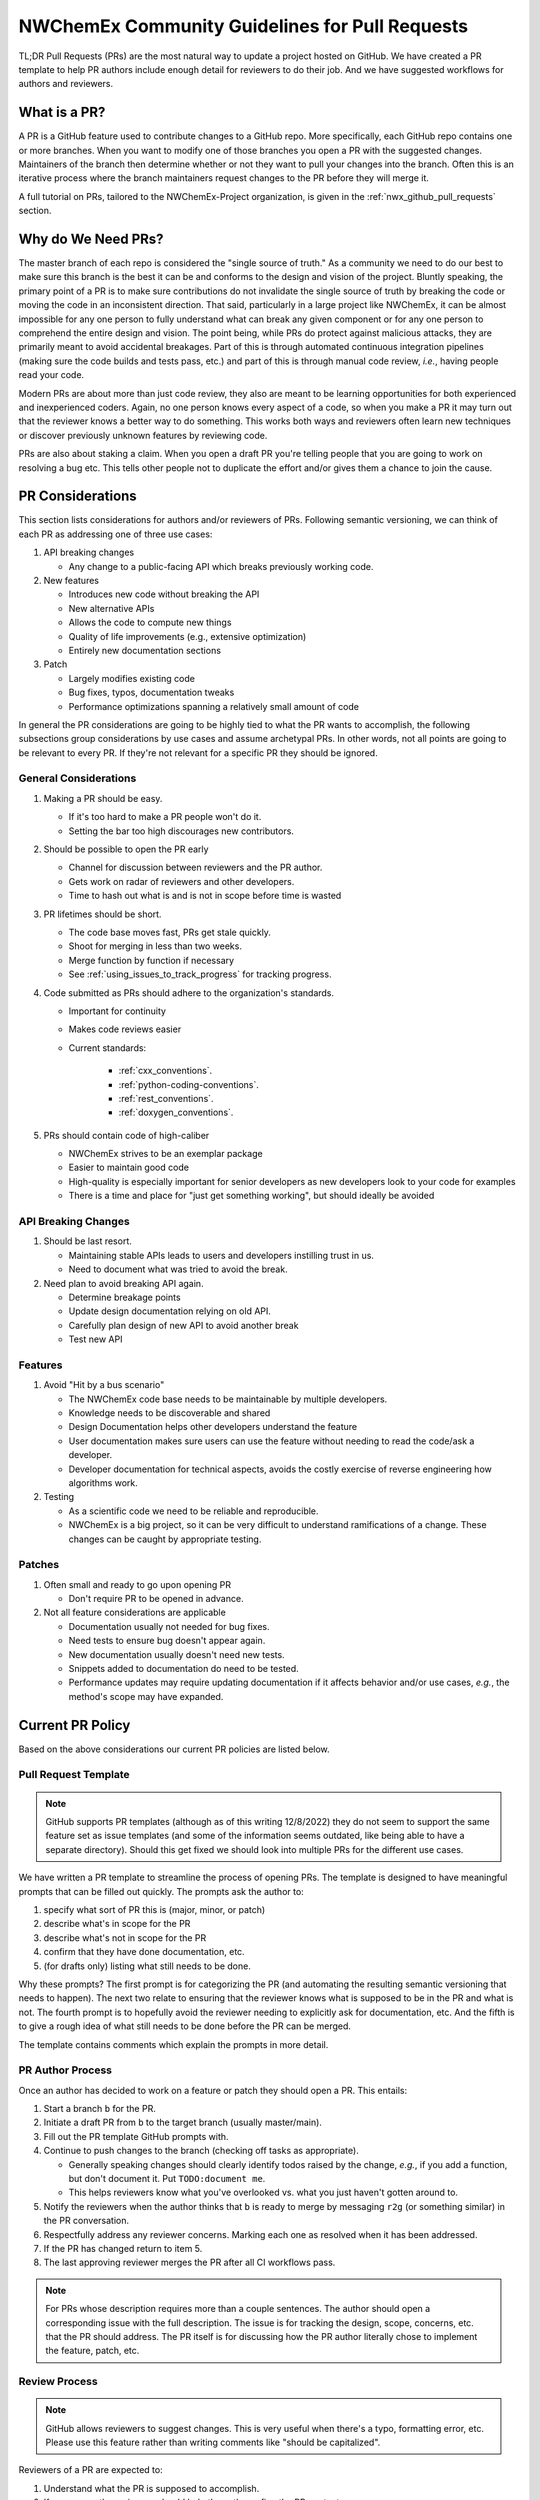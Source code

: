 .. Copyright 2022 NWChemEx-Project
..
.. Licensed under the Apache License, Version 2.0 (the "License");
.. you may not use this file except in compliance with the License.
.. You may obtain a copy of the License at
..
.. http://www.apache.org/licenses/LICENSE-2.0
..
.. Unless required by applicable law or agreed to in writing, software
.. distributed under the License is distributed on an "AS IS" BASIS,
.. WITHOUT WARRANTIES OR CONDITIONS OF ANY KIND, either express or implied.
.. See the License for the specific language governing permissions and
.. limitations under the License.

.. _prs_and_nwx:

###############################################
NWChemEx Community Guidelines for Pull Requests
###############################################

TL;DR Pull Requests (PRs) are the most natural way to update a project hosted
on GitHub. We have created a PR template to help PR authors include enough
detail for reviewers to do their job. And we have suggested workflows for
authors and reviewers.

*************
What is a PR?
*************

A PR is a GitHub feature used to contribute changes to a GitHub repo. More
specifically, each GitHub repo contains one or more branches. When you
want to modify one of those branches you open a PR with the suggested changes.
Maintainers of the branch then determine whether or not they want to pull your
changes into the branch. Often this is an iterative process where the branch
maintainers request changes to the PR before they will merge it.

A full tutorial on PRs, tailored to the NWChemEx-Project organization, is
given in the :ref:`nwx_github_pull_requests` section.

*******************
Why do We Need PRs?
*******************

The master branch of each repo is considered the "single source of truth." As
a community we need to do our best to make sure this branch is the best it can
be and conforms to the design and vision of the project. Bluntly speaking, the
primary point of a PR is to make sure contributions do not invalidate the single
source of truth by breaking the code or moving the code in an inconsistent
direction. That said, particularly in a large project like NWChemEx, it can be
almost impossible for any one person to fully understand what can break any
given component or for any one person to comprehend the entire design and
vision. The point being, while PRs do protect against malicious attacks, they
are primarily meant to avoid accidental breakages. Part of this is through
automated continuous integration pipelines (making sure the code builds and
tests pass, etc.) and part of this is through manual code review, *i.e.*,
having people read your code.

Modern PRs are about more than just code review, they also are meant to be
learning opportunities for both experienced and inexperienced coders. Again,
no one person knows every aspect of a code, so when you make a PR it may turn
out that the reviewer knows a better way to do something. This works both ways
and reviewers often learn new techniques or discover previously unknown
features by reviewing code.

PRs are also about staking a claim. When you open a draft PR you're telling
people that you are going to work on resolving a bug etc. This tells other
people not to duplicate the effort and/or gives them a chance to join the
cause.


*****************
PR Considerations
*****************

This section lists considerations for authors and/or reviewers of PRs.
Following semantic versioning, we can think of each PR as addressing one of
three use cases:

#. API breaking changes

   - Any change to a public-facing API which breaks previously working code.

#. New features

   - Introduces new code without breaking the API
   - New alternative APIs
   - Allows the code to compute new things
   - Quality of life improvements (e.g., extensive optimization)
   - Entirely new documentation sections

#. Patch

   - Largely modifies existing code
   - Bug fixes, typos, documentation tweaks
   - Performance optimizations spanning a relatively small amount of code

In general the PR considerations are going to be highly tied to what the PR
wants to accomplish, the following subsections group considerations by use cases
and assume archetypal PRs. In other words, not all points are going to be
relevant to every PR. If they're not relevant for a specific PR they should be
ignored.

General Considerations
======================

#. Making a PR should be easy.

   - If it's too hard to make a PR people won't do it.
   - Setting the bar too high discourages new contributors.

#. Should be possible to open the PR early

   - Channel for discussion between reviewers and the PR author.
   - Gets work on radar of reviewers and other developers.
   - Time to hash out what is and is not in scope before time is wasted

#. PR lifetimes should be short.

   - The code base moves fast, PRs get stale quickly.
   - Shoot for merging in less than two weeks.
   - Merge function by function if necessary
   - See :ref:`using_issues_to_track_progress` for tracking progress.

#. Code submitted as PRs should adhere to the organization's standards.

   - Important for continuity
   - Makes code reviews easier
   - Current standards:

      - :ref:`cxx_conventions`.
      - :ref:`python-coding-conventions`.
      - :ref:`rest_conventions`.
      - :ref:`doxygen_conventions`.

#. PRs should contain code of high-caliber

   - NWChemEx strives to be an exemplar package
   - Easier to maintain good code
   - High-quality is especially important for senior developers as new
     developers look to your code for examples
   - There is a time and place for "just get something working", but should
     ideally be avoided

API Breaking Changes
====================

#. Should be last resort.

   - Maintaining stable APIs leads to users and developers instilling trust in us.
   - Need to document what was tried to avoid the break.

#. Need plan to avoid breaking API again.

   - Determine breakage points
   - Update design documentation relying on old API.
   - Carefully plan design of new API to avoid another break
   - Test new API

Features
========

#. Avoid "Hit by a bus scenario"

   - The NWChemEx code base needs to be maintainable by multiple developers.
   - Knowledge needs to be discoverable and shared
   - Design Documentation helps other developers understand the feature
   - User documentation makes sure users can use the feature without needing to
     read the code/ask a developer.
   - Developer documentation for technical aspects, avoids the costly exercise
     of reverse engineering how algorithms work.

#. Testing

   - As a scientific code we need to be reliable and reproducible.
   - NWChemEx is a big project, so it can be very difficult to understand
     ramifications of a change. These changes can be caught by appropriate testing.


Patches
=======

#. Often small and ready to go upon opening PR

   - Don't require PR to be opened in advance.

#. Not all feature considerations are applicable

   - Documentation usually not needed for bug fixes.
   - Need tests to ensure bug doesn't appear again.
   - New documentation usually doesn't need new tests.
   - Snippets added to documentation do need to be tested.
   - Performance updates may require updating documentation if it affects
     behavior and/or use cases, *e.g.*, the method's scope may have expanded.


*****************
Current PR Policy
*****************

Based on the above considerations our current PR policies are listed below.

Pull Request Template
=====================

.. note::

   GitHub supports PR templates (although as of this writing 12/8/2022) they do
   not seem to support the same feature set as issue templates (and some of the
   information seems outdated, like being able to have a separate directory).
   Should this get fixed we should look into multiple PRs for the different use
   cases.

We have written a PR template to streamline the process of opening PRs. The
template is designed to have meaningful prompts that can be filled out quickly.
The prompts ask the author to:

#. specify what sort of PR this is (major, minor, or patch)
#. describe what's in scope for the PR
#. describe what's not in scope for the PR
#. confirm that they have done documentation, etc.
#. (for drafts only) listing what still needs to be done.

Why these prompts? The first prompt is for categorizing the PR (and
automating the resulting semantic versioning that needs to happen). The next
two relate to ensuring that the reviewer knows what is supposed to be in the PR
and what is not. The fourth prompt is to hopefully avoid the reviewer needing
to explicitly ask for documentation, etc. And the fifth is to give a rough
idea of what still needs to be done before the PR can be merged.

The template contains comments which explain the prompts in more detail.

PR Author Process
=================

Once an author has decided to work on a feature or patch they should open a PR.
This entails:

#. Start a branch ``b`` for the PR.
#. Initiate a draft PR from ``b`` to the target branch (usually master/main).
#. Fill out the PR template GitHub prompts with.
#. Continue to push changes to the branch (checking off tasks as appropriate).

   - Generally speaking changes should clearly identify todos raised by the
     change, *e.g.*, if you add a function, but don't document it. Put
     ``TODO:document me``.
   - This helps reviewers know what you've overlooked vs. what you just haven't
     gotten around to.

#. Notify the reviewers when the author thinks that ``b`` is ready to merge
   by messaging ``r2g`` (or something similar) in the PR conversation.
#. Respectfully address any reviewer concerns. Marking each one as resolved when
   it has been addressed.
#. If the PR has changed return to item 5.
#. The last approving reviewer merges the PR after all CI workflows pass.

.. note::

   For PRs whose description requires more than a couple sentences. The author
   should open a corresponding issue with the full description. The issue is
   for tracking the design, scope, concerns, etc. that the PR should address.
   The PR itself is for discussing how the PR author literally chose to
   implement the feature, patch, etc.


Review Process
==============

.. note::

   GitHub allows reviewers to suggest changes. This is very useful when there's
   a typo, formatting error, etc. Please use this feature rather than
   writing comments like "should be capitalized".

Reviewers of a PR are expected to:

#. Understand what the PR is supposed to accomplish.
#. If necessary, the reviewers should help the author refine the PR contents.

   - Should the PR (and corresponding issue) be split into multiple issues/PRs?
   - Did the author miss any obvious concerns?

#. Keep an eye on the PR as it progresses. The frequency of "check-ins" should
   be inversely proportional to the author's familiarity with the process,
   *i.e.*, keep a closer eye on newer authors than seasoned veterans.
#. Comment on the code when issues are spotted.

   - Is the code using existing infrastructure to the extent possible?
   - Is the code accruing technical debt?
   - Is the formatting consistent? (Don't worry about formatting which CI will
     fix)

#. When the PR is marked as ready to go, complete a final pass through the code
   flagging any potential issues.
#. If issues arise, work with the author to resolve them. Repeating the previous
   steps as necessary.
#. If you are the last reviewer to approve a PR then merge it (assuming all
   CI workflows have passed).

Notes on PR Quality
===================

.. note::

   The contents of this section are written assuming a 1.0 has occurred. We
   admittedly have not lived up to the lofty standards of this section and
   part of getting to a 1.0 is making sure existing code meets or exceeds
   these standards.

.. note::

   Occasional contributors from outside the project are not the target of this
   section. This section is targeting developers who are regular contributors to the code (part of the team).

The checklist on the PR template is admittedly asking a lot of the author.
NWChemEx is designed to be a modular code. The vast majority of electronic
structure development occurs in modules. Each of these modules are disjoint,
and can be separately hosted. In turn, you can (and should) go through the
"just get something working" phase outside of the NWChemEx repositories.

By making a PR which will add a module into an NWX repository you are saying the
module is ready for users. This does not necessarily mean that it is as
performant as it is going to get, or that the module is fully featured. It
simply means that the contents of the module have been vetted for correctness
and the module has been found potentially useful. Once the module is merged it
becomes available to users, and since taking it back would break any code that
uses the module, we as a project are obligated to support that module or break
an API. The point being, we expect the module to be fully documented, tested, and
to adhere to the organization's standards so that we can begin stewardship of
the module.

For PRs addressing infrastructure, the requirements are a bit different.
Since infrastructure exists outside modules, it can't really be staged until
it is ready. For infrastructure we will allow some technical debt, as long as
the developer is willing to repay that technical debt, and makes a plan for
repaying it. In practice what this means is, say you really need a new type of
cache to complete a run. We'll let you merge that cache, say without
documentation, as long as you open an issue tracking that documentation is
still needed. Developers are expected to repay technical debt on a relatively
timely basis. That said, since the infrastructure is going into the main
repository, it needs to still be vetted. This means it cannot still be in the
design phase, nor can it be untested.


*********************
Future Considerations
*********************

As of 12/8/2022, GitHub is overhauling the issue templates and adding issue
forms. We anticipate that PR templates will get the same treatment. If this
happens, we should revisit the template and try to make it mesh better with
CI. For example:

- Automate tagging for versioning.
- Having content of the template update/change based on user feedback.
- Auto-assigning reviewers.
- Not marking a PR as ready to go until all items have been addressed (I'm
  thinking the author needs to confirm they've added documentation etc. before
  the PR can be made ready to go).
- Ideally we should automate as much of the required checklist as possible.
